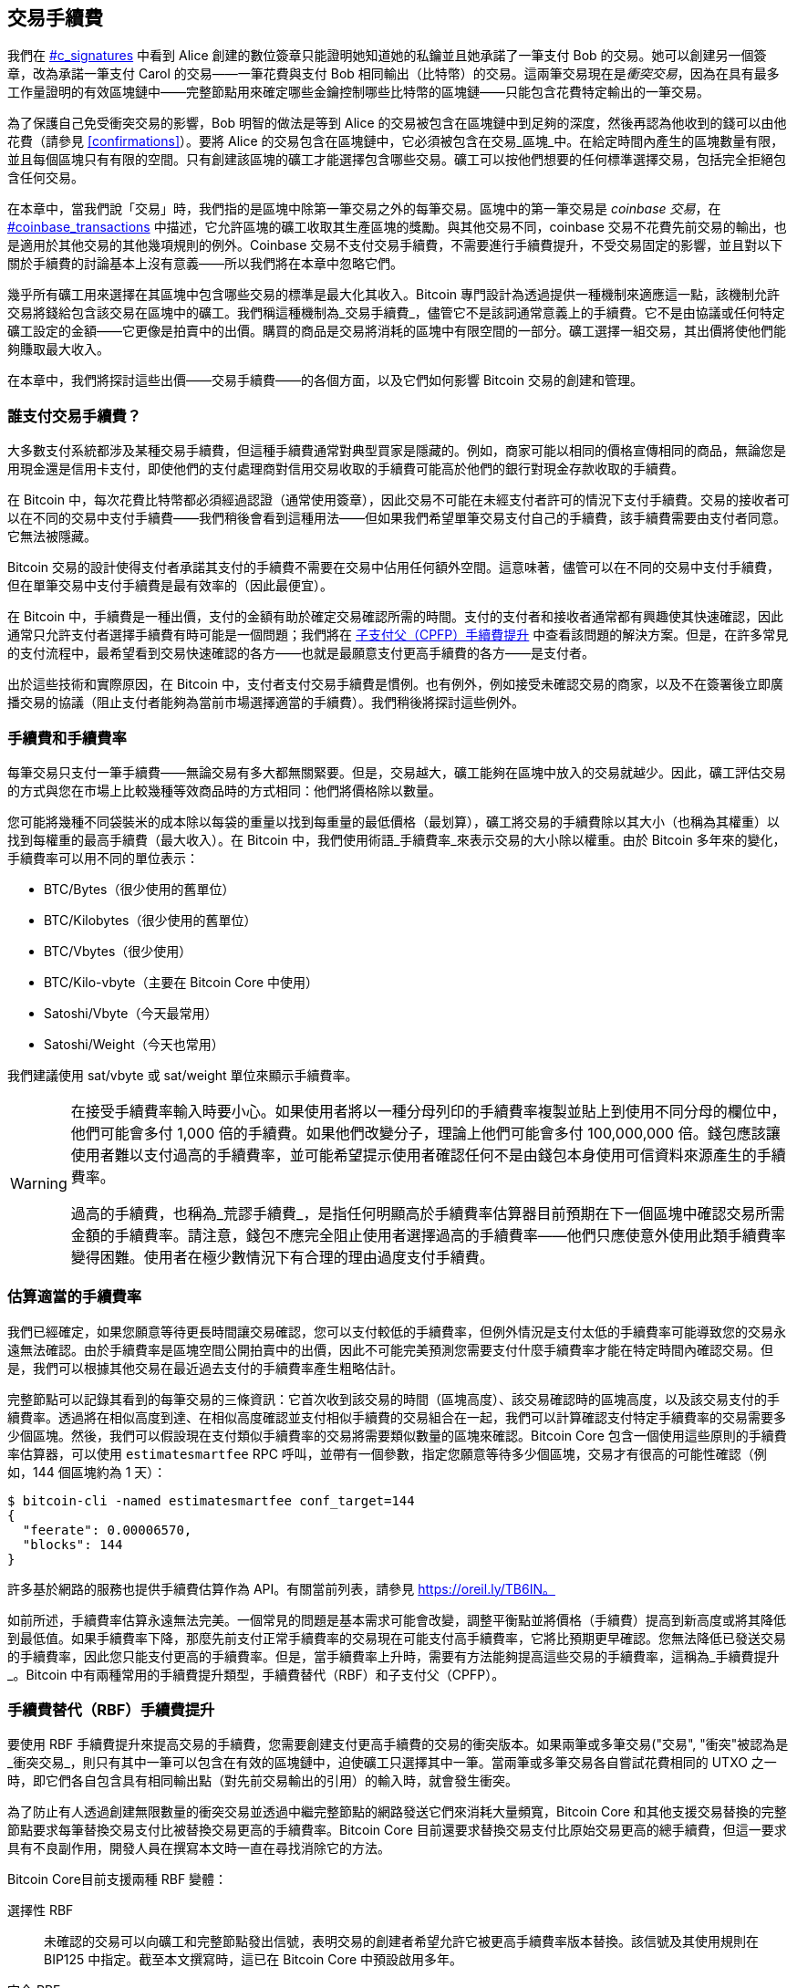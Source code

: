 [[tx_fees]]
== 交易手續費

++++
<p class="fix_tracking">
我們在 <a data-type="xref" href="#c_signatures">#c_signatures</a> 中看到 Alice 創建的數位簽章只能證明她知道她的私鑰並且她承諾了一筆支付 Bob 的交易。她可以創建另一個簽章，改為承諾一筆支付 Carol 的交易——一筆花費與支付 Bob 相同輸出（比特幣）的交易。這兩筆交易現在是<em>衝突交易</em>，因為在具有最多工作量證明的有效區塊鏈中——完整節點用來確定哪些金鑰控制哪些比特幣的區塊鏈——只能包含花費特定輸出的一筆交易。
</p>
++++

為了((("衝突交易")))((("交易", "衝突")))保護自己免受衝突交易的影響，Bob 明智的做法是等到 Alice 的交易被包含在區塊鏈中到足夠的深度，然後再認為他收到的錢可以由他花費（請參見 <<confirmations>>）。要將 Alice 的交易包含在區塊鏈中，它必須被包含在交易_區塊_中。在((("區塊", "交易")))((("交易", "在區塊中", secondary-sortas="blocks")))給定時間內產生的區塊數量有限，並且每個區塊只有有限的空間。只有創建該區塊的礦工才能選擇包含哪些交易。礦工可以按他們想要的任何標準選擇交易，包括完全拒絕包含任何交易。

++++
<div data-type="note">
<p class="fix_tracking"> 在本章中，當我們說「交易」時，我們指的是區塊中除第一筆交易之外的每筆交易。區塊中的第一筆交易是 <em>coinbase 交易</em>，在 <a data-type="xref" href="#coinbase_transactions">#coinbase_transactions</a> 中描述，它允許區塊的礦工收取其生產區塊的獎勵。與其他交易不同，coinbase 交易不花費先前交易的輸出，也是適用於其他交易的其他幾項規則的例外。Coinbase 交易不支付交易手續費，不需要進行手續費提升，不受交易固定的影響，並且對以下關於手續費的討論基本上沒有意義——所以我們將在本章中忽略它們。
</p>
</div>
++++


幾乎所有礦工用來選擇在其區塊中包含哪些交易的標準是最大化其收入。Bitcoin 專門設計為透過提供一種機制來適應這一點，該機制允許交易將錢給包含該交易在區塊中的礦工。我們稱這種機制為_交易手續費_，儘管它不是該詞通常意義上的手續費。它不是由協議或任何特定礦工設定的金額——它更像是拍賣中的出價。購買的商品是交易將消耗的區塊中有限空間的一部分。礦工選擇一組交易，其出價將使他們能夠賺取最大收入。

在本章中，我們將探討這些出價——交易手續費——的各個方面，以及它們如何影響 Bitcoin 交易的創建和管理。

=== 誰支付交易手續費？

大多數((("交易手續費", "支付責任", id="fees-responsibility")))((("支付", "交易手續費", see="交易手續費")))((("手續費", see="交易手續費")))支付系統都涉及某種交易手續費，但這種手續費通常對典型買家是隱藏的。例如，商家可能以相同的價格宣傳相同的商品，無論您是用現金還是信用卡支付，即使他們的支付處理商對信用交易收取的手續費可能高於他們的銀行對現金存款收取的手續費。

在 Bitcoin 中，每次花費比特幣都必須經過認證（通常使用簽章），因此交易不可能在未經支付者許可的情況下支付手續費。交易的接收者可以在不同的交易中支付手續費——我們稍後會看到這種用法——但如果我們希望單筆交易支付自己的手續費，該手續費需要由支付者同意。它無法被隱藏。

Bitcoin 交易的設計使得支付者承諾其支付的手續費不需要在交易中佔用任何額外空間。這意味著，儘管可以在不同的交易中支付手續費，但在單筆交易中支付手續費是最有效率的（因此最便宜）。

在 Bitcoin 中，手續費是一種出價，支付的金額有助於確定交易確認所需的時間。支付的支付者和接收者通常都有興趣使其快速確認，因此通常只允許支付者選擇手續費有時可能是一個問題；我們將在 <<cpfp>> 中查看該問題的解決方案。但是，在許多常見的支付流程中，最希望看到交易快速確認的各方——也就是最願意支付更高手續費的各方——是支付者。

出於這些技術和實際原因，在 Bitcoin 中，支付者支付交易手續費是慣例。也有例外，例如接受未確認交易的商家，以及不在簽署後立即廣播交易的協議（阻止支付者能夠為當前市場選擇適當的手續費）。我們稍後將探討這些((("交易手續費", "支付責任", startref="fees-responsibility")))例外。

=== 手續費和手續費率

每筆((("交易手續費", "手續費率", id="fees-rates")))((("手續費率", id="fee-rate")))交易只支付一筆手續費——無論交易有多大都無關緊要。但是，交易越大，礦工能夠在區塊中放入的交易就越少。因此，礦工評估交易的方式與您在市場上比較幾種等效商品時的方式相同：他們將價格除以數量。

您可能將幾種不同袋裝米的成本除以每袋的重量以找到每重量的最低價格（最划算），礦工將交易的手續費除以其大小（也稱為其權重）以找到每權重的最高手續費（最大收入）。在 Bitcoin 中，我們使用術語_手續費率_來表示交易的大小除以權重。由於 Bitcoin 多年來的變化，手續費率可以用不同的單位表示：

- BTC/Bytes（很少使用的舊單位）
- BTC/Kilobytes（很少使用的舊單位）
- BTC/Vbytes（很少使用）
- BTC/Kilo-vbyte（主要在 Bitcoin Core 中使用）
- Satoshi/Vbyte（今天最常用）
- Satoshi/Weight（今天也常用）

我們建議使用 sat/vbyte 或 sat/weight 單位來顯示手續費率。

[WARNING]
====
在((("荒謬手續費")))((("過高手續費")))((("交易手續費", "過度支付")))((("過度支付交易手續費")))接受手續費率輸入時要小心。如果使用者將以一種分母列印的手續費率複製並貼上到使用不同分母的欄位中，他們可能會多付 1,000 倍的手續費。如果他們改變分子，理論上他們可能會多付 100,000,000 倍。錢包應該讓使用者難以支付過高的手續費率，並可能希望提示使用者確認任何不是由錢包本身使用可信資料來源產生的手續費率。

過高的手續費，也稱為_荒謬手續費_，是指任何明顯高於手續費率估算器目前預期在下一個區塊中確認交易所需金額的手續費率。請注意，錢包不應完全阻止使用者選擇過高的手續費率——他們只應使意外使用此類手續費率變得困難。使用者在極少數情況下有合理的理由過度支付手續費。
====

=== 估算適當的手續費率

我們已經((("估算手續費率", id="estimate-fee-rate")))確定，如果您願意等待更長時間讓交易確認，您可以支付較低的手續費率，但例外情況是支付太低的手續費率可能導致您的交易永遠無法確認。由於手續費率是區塊空間公開拍賣中的出價，因此不可能完美預測您需要支付什麼手續費率才能在特定時間內確認交易。但是，我們可以根據其他交易在最近過去支付的手續費率產生粗略估計。

完整節點可以記錄其看到的每筆交易的三條資訊：它首次收到該交易的時間（區塊高度）、該交易確認時的區塊高度，以及該交易支付的手續費率。透過將在相似高度到達、在相似高度確認並支付相似手續費的交易組合在一起，我們可以計算確認支付特定手續費率的交易需要多少個區塊。然後，我們可以假設現在支付類似手續費率的交易將需要類似數量的區塊來確認。Bitcoin Core 包含一個使用這些原則的手續費率估算器，可以使用 `estimatesmartfee` RPC 呼叫，並帶有一個參數，指定您願意等待多少個區塊，交易才有很高的可能性確認（例如，144 個區塊約為 1 天）：

----
$ bitcoin-cli -named estimatesmartfee conf_target=144
{
  "feerate": 0.00006570,
  "blocks": 144
}
----

許多基於網路的服務也提供手續費估算作為 API。有關當前列表，請參見 https://oreil.ly/TB6IN。

如前所述，手續費率估算永遠無法完美。一個常見的問題是基本需求可能會改變，調整平衡點並將價格（手續費）提高到新高度或將其降低到最低值。如果手續費率下降，那麼先前支付正常手續費率的交易現在可能支付高手續費率，它將比預期更早確認。您無法降低已發送交易的手續費率，因此您只能支付更高的手續費率。但是，當手續費率上升時，需要有方法能夠提高這些交易的手續費率，這稱為_手續費提升_。Bitcoin 中有兩種常用的手續費提升類型，手續費替代（RBF）和子支付((("手續費率", startref="fee-rate")))((("交易手續費", "手續費率", startref="fees-rates")))父（CPFP）。

[[rbf]]
=== 手續費替代（RBF）手續費提升

要((("交易手續費", "手續費提升", "RBF (手續費替代)", id="transaction-fees-bump-rbf")))((("手續費提升", "RBF (手續費替代)", id="fee-bump-rbf")))((("RBF (手續費替代) 手續費提升", id="rbf-ch9")))使用 RBF 手續費提升來提高交易的手續費，您需要創建支付更高手續費的交易的衝突版本。如果兩筆或多筆交易((("衝突交易")))((("交易", "衝突"))被認為是_衝突交易_，則只有其中一筆可以包含在有效的區塊鏈中，迫使礦工只選擇其中一筆。當兩筆或多筆交易各自嘗試花費相同的 UTXO 之一時，即它們各自包含具有相同輸出點（對先前交易輸出的引用）的輸入時，就會發生衝突。

為了防止有人透過創建無限數量的衝突交易並透過中繼完整節點的網路發送它們來消耗大量頻寬，Bitcoin Core 和其他支援交易替換的完整節點要求每筆替換交易支付比被替換交易更高的手續費率。Bitcoin Core 目前還要求替換交易支付比原始交易更高的總手續費，但這一要求具有不良副作用，開發人員在撰寫本文時一直在尋找消除它的方法。

Bitcoin Core((("Bitcoin Core", "RBF 變體", id="bitcoin-core-rbf")))目前支援兩種 RBF 變體：

選擇性 RBF::
  未確認的交易可以向礦工和完整節點發出信號，表明交易的創建者希望允許它被更高手續費率版本替換。該信號及其使用規則在 BIP125 中指定。截至本文撰寫時，這已在 Bitcoin Core 中預設啟用多年。

完全 RBF::
  任何未確認的交易都可以被更高手續費率版本替換。截至本文撰寫時，這可以在 Bitcoin Core 中選擇性啟用（但預設情況下已禁用）。

.為什麼有兩種 RBF 變體？
****
兩種不同版本的 RBF 的原因是完全 RBF 一直存在爭議。早期版本的 Bitcoin 允許交易替換，但此行為在幾個版本中被禁用。在那段時間內，使用現在稱為 Bitcoin Core 的軟體的礦工或完整節點不會將他們收到的未確認交易的第一個版本替換為任何不同的版本。一些商家開始期待這種行為：他們假設任何支付適當手續費率的有效未確認交易最終都會成為已確認的交易，因此他們在收到此類未確認交易後不久就提供商品或服務。

然而，Bitcoin 協議無法保證任何未確認的交易最終都會被確認。如本章前面所述，每個礦工都可以自己選擇他們將嘗試確認哪些交易——包括這些交易的哪些版本。Bitcoin Core 是開源軟體，因此任何擁有其原始碼副本的人都可以添加（或刪除）交易替換。即使 Bitcoin Core 不是開源的，Bitcoin 也是一個開放協議，可以由具有足夠能力的程式設計師從頭開始重新實現，允許重新實現者包含或不包含交易替換。

交易替換打破了一些商家的假設，即每筆合理的未確認交易最終都會被確認。交易的替代版本可以支付與原始版本相同的輸出，但不需要支付任何這些輸出。如果未確認交易的第一個版本支付商家，則第二個版本可能不支付他們。如果商家根據第一個版本提供商品或服務，但第二個版本被確認，那麼商家將不會收到其成本的付款。

一些商家以及支持他們的人要求不要在 Bitcoin Core 中重新啟用交易替換。其他人指出，交易替換提供了好處，包括能夠提升最初支付太低手續費率的交易的手續費。

最終，致力於 Bitcoin Core 的開發人員實現了妥協：他們沒有允許每筆未確認的交易被替換（完全 RBF），而是僅對 Bitcoin Core 進行程式設計，以允許替換發出信號表明它們希望允許替換的交易（選擇性 RBF）。商家可以檢查他們收到的交易是否有選擇性信號，並以不同於沒有信號的交易的方式對待這些交易。

這並沒有改變根本問題：任何人仍然可以修改他們的 Bitcoin Core 副本，或創建重新實現，以允許完全 RBF——一些開發人員甚至這樣做了，但似乎很少有人使用他們的軟體。

幾年後，致力於 Bitcoin Core 的開發人員稍微改變了妥協。除了預設保留選擇性 RBF 之外，他們還添加了一個選項，允許使用者啟用完全 RBF。如果足夠的挖礦算力和中繼完整節點啟用此選項，則任何未確認的交易最終都可以被支付更高手續費率的版本替換。截至本文撰寫時，尚不清楚這是否已經((("Bitcoin Core", "RBF 變體", startref="bitcoin-core-rbf")))發生。
****

作為使用者，如果您計劃使用 RBF 手續費提升，您首先需要選擇支援它的錢包，例如在 https://oreil.ly/IhMzx 上列為具有「發送支援」的錢包之一。

作為開發人員，如果您計劃實現 RBF 手續費提升，您首先需要決定是執行選擇性 RBF 還是完全 RBF。在撰寫本文時，選擇性 RBF 是唯一確定可行的方法。即使完全 RBF 變得可靠，也可能會有幾年時間，選擇性交易的替換比完全 RBF 替換確認得稍快。如果您選擇選擇性 RBF，您的錢包將需要實現 BIP125 中指定的信號，這是對交易中任何一個序列欄位的簡單修改（請參見 <<sequence>>）。如果您選擇完全 RBF，則無需在交易中包含任何信號。與 RBF 相關的其他所有內容對於兩種方法都是相同的。

當您需要提升交易的手續費時，您只需創建一筆新交易，該交易花費至少與您想要替換的原始交易相同的 UTXO 之一。您可能希望在交易中保留支付接收者的相同輸出。您可以透過減少找零輸出的價值或向交易添加額外輸入來支付增加的手續費。開發人員應為使用者提供手續費提升介面，為他們完成所有這些工作，並簡單地詢問他們（或向他們建議）手續費率應該提高多少。

[WARNING]
====
在創建同一交易的多個替換時要非常小心。您必須確保交易的所有版本都相互衝突。如果它們不是所有衝突，則可能確認多個單獨的交易，導致您多付給接收者。例如：

- 交易版本 0 包含輸入 _A_。
- 交易版本 1 包含輸入 _A_ 和 _B_（例如，您必須添加輸入 _B_ 來支付額外的手續費）
- 交易版本 2 包含輸入 _B_ 和 _C_（例如，您必須添加輸入 _C_ 來支付額外的手續費，但 _C_ 足夠大，您不再需要輸入 _A_）。

在這種情況下，任何保存交易版本 0 的礦工都能夠確認它和交易版本 2。如果兩個版本都支付相同的接收者，他們將被支付兩次（礦工將從兩個單獨的交易中收到交易手續費）。

避免此問題的簡單方法是確保替換交易始終包含與交易的先前版本相同的所有輸入。
====

RBF 手續費提升相對於其他類型的手續費提升的優勢在於它可以非常有效地使用區塊空間。通常，替換交易與它替換的交易大小相同。即使它更大，它通常與使用者如果在第一時間支付增加的手續費率時會創建的交易大小相同。

RBF 手續費提升的根本缺點是它通常只能由交易的創建者執行——需要為交易提供簽章或其他認證資料的人或人們。例外情況是透過使用 sighash 標誌（請參見 <<sighash_types>>）設計為允許添加額外輸入的交易，但這會帶來自己的挑戰。一般來說，如果您是未確認交易的接收者，並且您想讓它更快（或完全）確認，您無法使用 RBF 手續費提升；您需要其他方法。

RBF 還有((("交易手續費", "手續費提升", "RBF (手續費替代)", startref="transaction-fees-bump-rbf")))((("手續費提升", "RBF (手續費替代)", startref="fee-bump-rbf")))((("RBF (手續費替代) 手續費提升", startref="rbf-ch9")))其他問題，我們將在 <<transaction_pinning>> 中探討。

[[cpfp]]
=== 子支付父（CPFP）手續費提升

任何((("交易手續費", "手續費提升", "CPFP (子支付父)", id="transaction-fees-bump-cpfp")))((("手續費提升", "CPFP (子支付父)", id="fee-bump-cpfp")))((("CPFP (子支付父) 手續費提升", id="cpfp-ch9")))收到未確認交易輸出的人都可以透過花費該輸出來激勵礦工確認該交易。您想要確認的交易稱為_父交易_。花費父交易輸出的交易稱為_子交易_。

正如我們在 <<outpoints>> 中學到的，已確認交易中的每個輸入都必須引用出現在區塊鏈中較早的交易的未花費輸出（無論是在同一區塊中較早還是在先前的區塊中）。這意味著想要確認子交易的礦工還必須確保其父交易已確認。如果父交易尚未確認，但子交易支付的手續費足夠高，礦工可以考慮在同一區塊中確認它們兩者是否有利可圖。

為了評估挖掘父交易和子交易的獲利能力，礦工將它們視為具有總大小和總手續費的_交易包_，從中可以將手續費除以大小來計算((("包手續費率")))_包手續費率_。然後，礦工可以按手續費率對他們知道的所有單獨交易和交易包進行排序，並將最高收入的交易包含在他們正在嘗試挖掘的區塊中，直到區塊中允許包含的最大大小（權重）。為了找到更多可能有利可圖的包，礦工可以評估跨多代的包（例如，將未確認的父交易與其子交易和孫交易組合在一起）。這被((("祖先手續費率挖掘")))((("CPFP (子支付父) 手續費提升", "祖先手續費率挖掘")))稱為_祖先手續費率挖掘_。

Bitcoin Core 多年來一直實現祖先手續費率挖掘，並且據信在撰寫本文時幾乎所有礦工都在使用它。這意味著錢包使用此功能透過使用子交易為其父交易支付手續費來提升傳入交易的手續費是切實可行的（CPFP）。

CPFP 相對於 RBF 有幾個優勢。任何收到交易輸出的人都可以使用 CPFP——包括支付的接收者和支付者（如果支付者包含了找零輸出）。它也不需要替換原始交易，這使得它對某些商家來說比 RBF 的干擾性更小。

與 RBF 相比，CPFP 的主要缺點是 CPFP 通常使用更多區塊空間。在 RBF 中，手續費提升交易通常與它替換的交易大小相同。在 CPFP 中，手續費提升會添加一個完全獨立的交易。使用額外的區塊空間需要支付超出手續費提升成本之外的額外手續費。

CPFP 存在幾個挑戰，其中一些我們將在 <<transaction_pinning>> 中探討。我們特別需要提到的另一個問題是最低中繼手續費率問題，這由((("交易手續費", "手續費提升", "CPFP (子支付父)", startref="transaction-fees-bump-cpfp")))((("手續費提升", "CPFP (子支付父)", startref="fee-bump-cpfp")))((("CPFP (子支付父) 手續費提升", startref="cpfp-ch9")))包中繼解決。

=== 包中繼

早期版本((("交易手續費", "包中繼", id="transaction-fee-package-relay")))((("包中繼", id="package-relay")))的 Bitcoin Core 對其記憶池（請參見 <<mempool>>）中儲存用於稍後中繼和挖掘的未確認交易數量沒有任何限制。當然，電腦有物理限制，無論是記憶體（RAM）還是磁碟空間——完整節點不可能儲存無限數量的未確認交易。後來的 Bitcoin Core 版本將記憶池的大小限制為大約可容納一天的交易量，僅儲存手續費率最高的交易或包。

這對大多數事情都非常有效，但它創建了一個依賴問題。為了計算交易包的手續費率，我們需要父交易和子交易——但如果父交易支付的手續費率不夠高，它將不會保留在節點的記憶池中。如果節點收到一筆子交易而沒有訪問其父交易的權限，它就無法對該交易做任何事情。

解決此問題的方法是能夠將交易作為包中繼，稱為_包中繼_，允許接收節點在對任何單獨交易進行操作之前評估整個包的手續費率。截至本文撰寫時，致力於 Bitcoin Core 的開發人員在實現包中繼方面取得了重大進展，並且在本書出版時可能會提供其有限的早期版本。

包中繼對於基於時間敏感的預簽交易的協議尤其重要，例如閃電網路（LN）。在非合作的情況下，一些預簽交易無法使用 RBF 進行手續費提升，迫使它們依賴於 CPFP。在這些協議中，某些交易也可能在需要廣播之前很久就創建了，這使得估算適當的手續費率實際上是不可能的。如果預簽交易支付的手續費率低於進入節點記憶池所需的金額，則無法使用子交易提升其手續費。如果這阻止交易及時確認，誠實的使用者可能會損失金錢。包中繼是解決這個關鍵問題的((("交易手續費", "包中繼", startref="transaction-fee-package-relay")))((("包中繼", startref="package-relay")))方案。

[[transaction_pinning]]
=== 交易固定

++++
<p class="fix_tracking">
儘管 RBF 和 CPFP 手續費提升在我們描述的基本情況下都有效，但與這兩種方法相關的規則旨在防止對礦工和中繼完整節點的拒絕服務攻擊。這些規則的一個不幸的副作用是，它們有時會阻止某人能夠使用手續費提升。使手續費提升交易變得不可能或困難稱為<em>交易固定</em>。</p>
++++

主要的((("交易手續費", "手續費提升", "交易固定", id="transaction-fee-bump-pin")))((("手續費提升", "交易固定", id="fee-bump-pin")))((("交易固定", id="transaction-pin")))((("RBF (手續費替代) 手續費提升", "交易固定", id="rbf-pin")))((("CPFP (子支付父) 手續費提升", "交易固定", id="cpfp-pin")))拒絕服務問題之一圍繞著交易關係的影響。每當交易的輸出被花費時，該交易的識別碼（txid）就會被子交易引用。但是，當交易被替換時，替換具有不同的 txid。如果該替換交易被確認，則其所有後代都不能包含在同一區塊鏈中。可以重新創建和重新簽署後代交易，但這並不保證會發生。這對 RBF 和 CPFP 有相關但不同的含義：

- 在 RBF 的上下文中，當 Bitcoin Core 接受替換交易時，它透過忘記原始交易和所有依賴於該原始交易的後代交易來保持簡單。為了確保礦工接受替換更有利可圖，Bitcoin Core 僅在替換交易支付的手續費多於所有將被遺忘的交易時才接受替換交易。
+
這種方法的缺點是 Alice 可以創建一筆支付 Bob 的小交易。然後 Bob 可以使用他的輸出創建一筆大的子交易。如果 Alice 然後想替換她的原始交易，她需要支付比她和 Bob 最初支付的更高的手續費。例如，如果 Alice 的原始交易約為 100 vbytes，Bob 的交易約為 100,000 vbytes，並且它們都使用相同的手續費率，Alice 現在需要支付超過她最初支付的 1,000 倍才能 RBF 手續費提升她的交易。

- 在 CPFP 的上下文中，每次節點考慮在區塊中包含一個包時，它必須從它想要為同一區塊考慮的任何其他包中刪除該包中的交易。例如，如果一筆子交易為 25 個祖先支付費用，並且這些祖先中的每一個都有 25 個其他子交易，那麼在區塊中包含該包需要更新大約 625 個包（25^2^）。同樣，如果從節點的記憶池中刪除具有 25 個後代的交易（例如因為被包含在區塊中），並且這些後代中的每一個都有 25 個其他祖先，則需要更新另外 625 個包。每次我們將參數加倍（例如，從 25 到 50），我們的節點需要執行的工作量就會翻兩番。
+
此外，如果交易的替代版本被挖掘，則交易及其所有後代對於長期保留在記憶池中並不有用——除非發生罕見的區塊鏈重組，否則這些交易現在都無法確認。Bitcoin Core 將從其記憶池中刪除當前區塊鏈上無法再確認的每筆交易。在最壞的情況下，這可能會浪費節點的大量頻寬，並可能被用來阻止交易正確傳播。
+
為了防止這些問題以及其他相關問題，Bitcoin Core 將父交易限制為在其記憶池中最多擁有 25 個祖先或後代，並將所有這些交易的總大小限制為 100,000 vbytes。這種方法的缺點是，如果交易已經有太多後代（或者它及其後代太大），則會阻止使用者創建 CPFP 手續費提升。

交易固定可能是偶然發生的，但它也代表了對多方時間敏感協議（如 LN）的嚴重漏洞。如果您的交易對手可以在截止日期之前阻止您的交易之一確認，他們可能能夠從您那裡竊取金錢。

協議開發人員多年來一直在努力緩解交易固定的問題。<<cpfp_carve_out>> 中描述了一個部分解決方案。已經提出了其他幾種解決方案，並且截至本文撰寫時，至少有一種解決方案正在積極((("交易手續費", "手續費提升", "交易固定", startref="transaction-fee-bump-pin")))((("手續費提升", "交易固定", startref="fee-bump-pin")))((("交易固定", startref="transaction-pin")))((("RBF (手續費替代) 手續費提升", "交易固定", startref="rbf-pin")))((("CPFP (子支付父) 手續費提升", "交易固定", startref="cpfp-pin")))((("交易手續費", "手續費提升", "CPFP 分割", id="transaction-fee-bump-carveout")))((("手續費提升", "CPFP 分割", id="fee-bump-carveout")))((("分割 (CPFP)", id="carveout")))((("CPFP (子支付父) 手續費提升", "分割", id="cpfp-carveout")))開發中——https://oreil.ly/300dv[暫時性錨點]。

[[cpfp_carve_out]]
=== CPFP 分割和錨點輸出

++++
<p class="fix_tracking2">
在 2018 年，致力於 LN 的開發人員遇到了一個問題。他們的協議使用需要來自兩個不同方的簽章的交易。任何一方都不想信任另一方，因此他們在協議中不需要信任的時候簽署交易，允許他們中的任何一方在稍後的時間（當另一方可能不想（或無法）履行其義務時）廣播這些交易之一。這種方法的問題在於，交易可能需要在未來的未知時間廣播，超出了任何合理估算交易適當手續費率的能力。</p>
++++

理論上，開發人員可以設計他們的交易以允許使用 RBF（使用特殊的 sighash 標誌）或 CPFP 進行手續費提升，但這兩個協議都容易受到交易固定的影響。鑑於所涉及的交易具有時間敏感性，允許交易對手使用交易固定來延遲交易的確認很容易導致惡意方可以用來從誠實方竊取金錢的可重複利用。

LN 開發人員 Matt Corallo 提出了一個解決方案：為 CPFP 手續費提升的規則提供特殊例外，稱為 _CPFP 分割_。CPFP 的正常規則禁止包含額外的後代，如果它會導致父交易擁有 26 個或更多後代，或者如果它會導致父交易及其所有後代的大小超過 100,000 vbytes。根據 CPFP 分割的規則，即使會超過其他限制，只要單個額外交易的大小最多為 1,000 vbytes，且是沒有未確認祖先的未確認交易的直接子交易，就可以將其添加到包中。

++++
<p class="fix_tracking">
例如，Bob 和 Mallory 共同簽署一筆交易，其中有兩個輸出，各給他們一個。Mallory 廣播該交易，並使用她的輸出附加 25 個子交易或總計 100,000 vbytes 大小的任何較小數量的子交易。如果沒有分割，Bob 將無法將另一個子交易附加到他的輸出以進行 CPFP 手續費提升。透過分割，只要他的子交易小於 1,000 vbytes（應該有足夠的空間），他就可以花費交易中屬於他的兩個輸出之一。</p>
++++

不允許使用 CPFP 分割超過一次，因此它僅適用於兩方協議。已經有提議將其擴展到涉及更多參與者的協議，但對此需求不大，開發人員專注於構建更通用的解決方案來解決交易固定攻擊。

截至本文撰寫時，大多數流行的 LN 實現使用稱為_錨點輸出_的交易模板，該模板旨在與 CPFP ((("錨點輸出 (CPFP)")))((("交易手續費", "手續費提升", "CPFP 分割", startref="transaction-fee-bump-carveout")))((("手續費提升", "CPFP 分割", startref="fee-bump-carveout")))((("分割 (CPFP)", startref="carveout")))((("CPFP (子支付父) 手續費提升", "分割", startref="cpfp-carveout")))分割一起使用。

=== 向交易添加手續費

交易的((("交易手續費", "找零輸出和")))((("找零輸出", "交易手續費和")))((("輸出", "交易手續費和")))((("輸入", "交易手續費和")))資料結構沒有手續費欄位。相反，手續費隱含為輸入總和與輸出總和之間的差額。在扣除所有輸出後從所有輸入中剩餘的任何多餘金額就是礦工收取的手續費：

[latexmath]
++++
\begin{equation}
{Fees = Sum(Inputs) - Sum(Outputs)}
\end{equation}
++++


這是交易的一個有點令人困惑的元素，也是需要理解的重要一點，因為如果您正在構建自己的交易，您必須確保不會因為輸入支出不足而無意中包含非常高的手續費。這意味著您必須計算所有輸入，如有必要，透過創建找零來實現，否則您最終會給礦工一筆非常大的小費！

例如，如果您花費 20 比特幣的 UTXO 進行 1 比特幣的支付，您必須包含 19 比特幣的找零輸出返回到您的錢包。否則，19 比特幣的「剩餘」將被計為交易手續費，並由在區塊中挖掘您的交易的礦工收取。儘管您會獲得優先處理並使礦工非常高興，但這可能不是您的本意。

[WARNING]
====
如果您在手動構建的交易中忘記添加找零輸出，您將把找零作為交易手續費支付。「不用找零！」可能不是您的本意。
====

[[fee_sniping]]
=== 時間鎖防禦手續費狙擊

手續費狙擊((("交易手續費", "手續費狙擊", id="transaction-fee-sniping")))((("手續費狙擊", id="fee-snipe")))((("時間鎖", "手續費狙擊和", id="timelock-fee-snipe")))((("鎖定時間", "手續費狙擊和", id="lock-time-fee-snipe")))是一種理論攻擊情境，其中試圖重寫過去區塊的礦工從未來區塊「狙擊」更高手續費的交易以最大化其[.keep-together]#獲利能力。#

例如，假設存在的最高區塊是區塊 #100,000。如果一些礦工不是試圖挖掘區塊 #100,001 來擴展鏈，而是試圖重新挖掘區塊 #100,000。這些礦工可以選擇在其候選區塊 #100,000 中包含任何有效交易（尚未被挖掘）。他們不必用相同的交易重新挖掘區塊。事實上，他們有動機選擇最有利可圖的（每 kB 最高手續費）交易包含在其區塊中。他們可以包含「舊」區塊 #100,000 中的任何交易，以及當前記憶池中的任何交易。本質上，當他們重新創建區塊 #100,000 時，他們可以選擇將交易從「現在」拉到重寫的「過去」。

今天，這種攻擊不是非常有利可圖，因為區塊補貼遠高於每個區塊的總手續費。但在未來的某個時候，交易手續費將佔獎勵的大部分（甚至是全部獎勵）。那時，這種情況變得不可避免。

幾個錢包透過創建帶有鎖定時間的交易來阻止手續費狙擊，該鎖定時間將這些交易限制為僅包含在下一個區塊或任何後續區塊中。在我們的情境中，我們的錢包會將其創建的任何交易的鎖定時間設定為 100,001。在正常情況下，此鎖定時間沒有效果——無論如何，交易只能包含在區塊 #100,001 中；這是下一個區塊。

但在重組攻擊下，礦工將無法從記憶池中提取高手續費交易，因為所有這些交易都將被時間鎖定到區塊 #100,001。他們只能使用當時有效的任何交易重新挖掘區塊 #100,000，本質上沒有獲得新的手續費。

這並不能完全防止手續費狙擊，但在某些情況下確實使其獲利較少，並且可以在區塊補貼下降時幫助保持 Bitcoin 網路的穩定性。我們建議所有錢包在不干擾錢包對鎖定時間欄位的其他使用時實現反手續費狙擊。

隨著 Bitcoin 繼續成熟，隨著補貼繼續下降，手續費對 Bitcoin 使用者變得越來越重要，無論是在他們日常使用中快速確認交易，還是在為礦工提供繼續用新的工作量證明保護 Bitcoin 交易的((("交易手續費", "手續費狙擊", startref="transaction-fee-sniping")))((("手續費狙擊", startref="fee-snipe")))((("時間鎖", "手續費狙擊和", startref="timelock-fee-snipe")))((("鎖定時間", "手續費狙擊和", startref="lock-time-fee-snipe")))動機方面。
